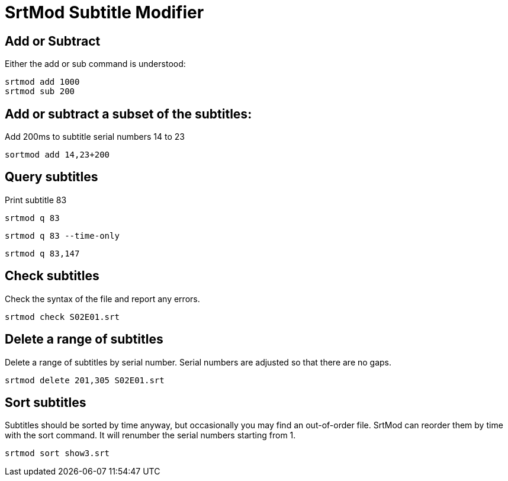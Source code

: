 = SrtMod Subtitle Modifier

== Add or Subtract

Either the add or sub command is understood:

----
srtmod add 1000
srtmod sub 200
----

== Add or subtract a subset of the subtitles:

Add 200ms to subtitle serial numbers 14 to 23
----
sortmod add 14,23+200 
----

== Query subtitles

Print subtitle 83

----
srtmod q 83
----

----
srtmod q 83 --time-only
----

----
srtmod q 83,147
----

== Check subtitles

Check the syntax of the file and report any errors.

----
srtmod check S02E01.srt
----

== Delete a range of subtitles

Delete a range of subtitles by serial number. Serial numbers are adjusted so that there are no gaps.

----
srtmod delete 201,305 S02E01.srt
----

== Sort subtitles

Subtitles should be sorted by time anyway, but occasionally you may find an out-of-order file. SrtMod can reorder them by time with the sort command.
It will renumber the serial numbers starting from 1.

----
srtmod sort show3.srt
----
